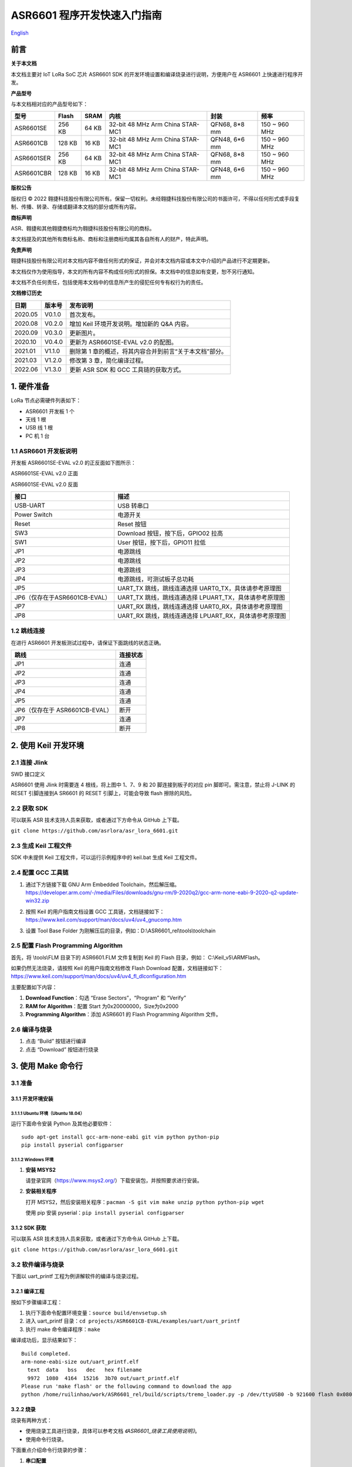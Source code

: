 .. role:: raw-latex(raw)
   :format: latex
..

ASR6601 程序开发快速入门指南
============================
`English <https://asriot.readthedocs.io/en/latest/ASR6601/Quick-Start/quick_start/index.html>`_


前言
----

**关于本文档**

本文档主要对 IoT LoRa SoC 芯片 ASR6601 SDK 的开发环境设置和编译烧录进行说明，方便用户在 ASR6601 上快速进行程序开发。

**产品型号**

与本文档相对应的产品型号如下：

+------------+--------+-------+----------------------------------+---------------+---------------+
| 型号       | Flash  | SRAM  | 内核                             | 封装          | 频率          |
+============+========+=======+==================================+===============+===============+
| ASR6601SE  | 256 KB | 64 KB | 32-bit 48 MHz Arm China STAR-MC1 | QFN68, 8*8 mm | 150 ~ 960 MHz |
+------------+--------+-------+----------------------------------+---------------+---------------+
| ASR6601CB  | 128 KB | 16 KB | 32-bit 48 MHz Arm China STAR-MC1 | QFN48, 6*6 mm | 150 ~ 960 MHz |
+------------+--------+-------+----------------------------------+---------------+---------------+
| ASR6601SER | 256 KB | 64 KB | 32-bit 48 MHz Arm China STAR-MC1 | QFN68, 8*8 mm | 150 ~ 960 MHz |
+------------+--------+-------+----------------------------------+---------------+---------------+
| ASR6601CBR | 128 KB | 16 KB | 32-bit 48 MHz Arm China STAR-MC1 | QFN48, 6*6 mm | 150 ~ 960 MHz |
+------------+--------+-------+----------------------------------+---------------+---------------+

**版权公告**

版权归 © 2022 翱捷科技股份有限公司所有。保留一切权利。未经翱捷科技股份有限公司的书面许可，不得以任何形式或手段复制、传播、转录、存储或翻译本文档的部分或所有内容。

**商标声明**

ASR、翱捷和其他翱捷商标均为翱捷科技股份有限公司的商标。

本文档提及的其他所有商标名称、商标和注册商标均属其各自所有人的财产，特此声明。

**免责声明**

翱捷科技股份有限公司对本文档内容不做任何形式的保证，并会对本文档内容或本文中介绍的产品进行不定期更新。

本文档仅作为使用指导，本文的所有内容不构成任何形式的担保。本文档中的信息如有变更，恕不另行通知。

本文档不负任何责任，包括使用本文档中的信息所产生的侵犯任何专有权行为的责任。

**文档修订历史**

+----------+------------+---------------------------------------------------------+
| **日期** | **版本号** | **发布说明**                                            |
+==========+============+=========================================================+
| 2020.05  | V0.1.0     | 首次发布。                                              |
+----------+------------+---------------------------------------------------------+
| 2020.08  | V0.2.0     | 增加 Keil 环境开发说明。增加新的 Q&A 内容。             |
+----------+------------+---------------------------------------------------------+
| 2020.09  | V0.3.0     | 更新图片。                                              |
+----------+------------+---------------------------------------------------------+
| 2020.10  | V0.4.0     | 更新为 ASR6601SE-EVAL v2.0 的配图。                     |
+----------+------------+---------------------------------------------------------+
| 2021.01  | V1.1.0     | 删除第 1 章的概述，将其内容合并到前言“关于本文档”部分。 |
+----------+------------+---------------------------------------------------------+
| 2021.03  | V1.2.0     | 修改第 3 章，简化编译过程。                             |
+----------+------------+---------------------------------------------------------+
| 2022.06  | V1.3.0     | 更新 ASR SDK 和 GCC 工具链的获取方式。                  |
+----------+------------+---------------------------------------------------------+



1. 硬件准备
-----------

LoRa 节点必需硬件列表如下：

-  ASR6601 开发板 1 个

-  天线 1 根

-  USB 线 1 根

-  PC 机 1 台

1.1 ASR6601 开发板说明
~~~~~~~~~~~~~~~~~~~~~~

开发板 ASR6601SE-EVAL v2.0 的正反面如下图所示：

|image1|

.. raw:: html

   <center>

ASR6601SE-EVAL v2.0 正面

|image2|

.. raw:: html

   </center>

.. raw:: html

   <center>

ASR6601SE-EVAL v2.0 反面

.. raw:: html

   </center>

+-------------------------------+--------------------------------------------------------+
| **接口**                      | **描述**                                               |
+===============================+========================================================+
| USB-UART                      | USB 转串口                                             |
+-------------------------------+--------------------------------------------------------+
| Power Switch                  | 电源开关                                               |
+-------------------------------+--------------------------------------------------------+
| Reset                         | Reset 按钮                                             |
+-------------------------------+--------------------------------------------------------+
| SW3                           | Download 按钮，按下后，GPIO02 拉高                     |
+-------------------------------+--------------------------------------------------------+
| SW1                           | User 按钮，按下后，GPIO11 拉低                         |
+-------------------------------+--------------------------------------------------------+
| JP1                           | 电源跳线                                               |
+-------------------------------+--------------------------------------------------------+
| JP2                           | 电源跳线                                               |
+-------------------------------+--------------------------------------------------------+
| JP3                           | 电源跳线                                               |
+-------------------------------+--------------------------------------------------------+
| JP4                           | 电源跳线，可测试板子总功耗                             |
+-------------------------------+--------------------------------------------------------+
| JP5                           | UART_TX 跳线，跳线连通选择 UART0_TX，具体请参考原理图  |
+-------------------------------+--------------------------------------------------------+
| JP6（仅存在于ASR6601CB-EVAL） | UART_TX 跳线，跳线连通选择 LPUART_TX，具体请参考原理图 |
+-------------------------------+--------------------------------------------------------+
| JP7                           | UART_RX 跳线，跳线连通选择 UART0_RX，具体请参考原理图  |
+-------------------------------+--------------------------------------------------------+
| JP8                           | UART_RX 跳线，跳线连通选择 LPUART_RX，具体请参考原理图 |
+-------------------------------+--------------------------------------------------------+

1.2 跳线连接
~~~~~~~~~~~~

在进行 ASR6601 开发板测试过程中，请保证下面跳线的状态正确。

.. raw:: html

   <center>

============================== ============
**跳线**                       **连接状态**
============================== ============
JP1                            连通
JP2                            连通
JP3                            连通
JP4                            连通
JP5                            连通
JP6（仅存在于 ASR6601CB-EVAL） 断开
JP7                            连通
JP8                            断开
============================== ============

.. raw:: html

   </center>

\

2. 使用 Keil 开发环境
---------------------

2.1 连接 Jlink
~~~~~~~~~~~~~~
.. raw:: html

   <center>

|image3|

.. raw:: html

   </center>

.. raw:: html

   <center>

SWD 接口定义

.. raw:: html

   </center>

ASR6601 使用 Jlink 时需要连 4 根线，将上图中 1、7、9 和 20 脚连接到板子的对应 pin 脚即可。需注意，禁止将 J-LINK 的 RESET 引脚连接到A SR6601 的 RESET 引脚上，可能会导致 flash 擦除的风险。

2.2 获取 SDK
~~~~~~~~~~~~~~

可以联系 ASR 技术支持人员来获取，或者通过下方命令从 GitHub 上下载。

\ ``git clone https://github.com/asrlora/asr_lora_6601.git``


2.3 生成 Keil 工程文件
~~~~~~~~~~~~~~~~~~~~~~~~~~~~

SDK 中未提供 Keil 工程文件，可以运行示例程序中的 keil.bat 生成 Keil 工程文件。

2.4 配置 GCC 工具链
~~~~~~~~~~~~~~~~~~~~~

(1) 通过下方链接下载 GNU Arm Embedded Toolchain，然后解压缩。
    https://developer.arm.com/-/media/Files/downloads/gnu-rm/9-2020q2/gcc-arm-none-eabi-9-2020-q2-update-win32.zip
\

(2) 按照 Keil 的用户指南文档设置 GCC 工具链，文档链接如下： 
    https://www.keil.com/support/man/docs/uv4/uv4_gnucomp.htm
\

(3) 设置 Tool Base Folder 为刚解压后的目录，例如：D:\\ASR6601\_rel\\tools\\toolchain
    \

|image4|


2.5 配置 Flash Programming Algorithm
~~~~~~~~~~~~~~~~~~~~~~~~~~~~~~~~~~~~~~~~~~~

首先，将 \\tools\\FLM 目录下的 ASR6601.FLM 文件复制到 Keil 的 Flash 目录，例如： C:\\Keil\_v5\\ARM\Flash。

如果仍然无法烧录，请按照 Keil 的用户指南文档修改 Flash Download 配置，文档链接如下： https://www.keil.com/support/man/docs/uv4/uv4_fl_dlconfiguration.htm

主要配置如下内容：

(1) **Download Function**\ ：勾选 “Erase Sectors”，“Program” 和 “Verify”

(2) **RAM for Algorithm**\ ：配置 Start 为0x20000000，Size为0x2000

(3) **Programming Algorithm**\ ：添加 ASR6601 的 Flash Programming Algorithm 文件。

|image5|


2.6 编译与烧录
~~~~~~~~~~~~~~

(1) 点击 “Build” 按钮进行编译

(2) 点击 “Download” 按钮进行烧录

3. 使用 Make 命令行
------------------------

3.1 准备
~~~~~~~~

3.1.1 开发环境安装
^^^^^^^^^^^^^^^^^^

3.1.1.1 Ubuntu 环境（Ubuntu 18.04）
''''''''''''''''''''''''''''''''''''''''''

运行下面命令安装 Python 及其他必要软件：

::

   sudo apt-get install gcc-arm-none-eabi git vim python python-pip
   pip install pyserial configparser

3.1.1.2 Windows 环境
'''''''''''''''''''''''''''''

(1) **安装 MSYS2**

    请登录官网（https://www.msys2.org/）下载安装包，并按照要求进行安装。

(2) **安装相关程序**

    打开 MSYS2，然后安装相关程序：\ ``pacman -S git vim make unzip python python-pip wget``

    使用 pip 安装 pyserial：\ ``pip install pyserial configparser``

3.1.2 SDK 获取
^^^^^^^^^^^^^^^^^^

可以联系 ASR 技术支持人员来获取，或者通过下方命令从 GitHub 上下载。

\ ``git clone https://github.com/asrlora/asr_lora_6601.git``


3.2 软件编译与烧录
~~~~~~~~~~~~~~~~~~

下面以 uart_printf 工程为例讲解软件的编译与烧录过程。

3.2.1 编译工程
^^^^^^^^^^^^^^

按如下步骤编译工程：

(1) 执行下面命令配置环境变量：\ ``source build/envsetup.sh``

(2) 进入 uart_printf 目录：\ ``cd projects/ASR6601CB-EVAL/examples/uart/uart_printf``

(3) 执行 make 命令编译程序：\ ``make``

编译成功后，显示结果如下：

::

   Build completed.
   arm-none-eabi-size out/uart_printf.elf
     text  data   bss   dec   hex filename
     9972  1080  4164  15216  3b70 out/uart_printf.elf
   Please run 'make flash' or the following command to download the app
   python /home/ruilinhao/work/ASR6601_rel/build/scripts/tremo_loader.py -p /dev/ttyUSB0 -b 921600 flash 0x08000000 out/uart_printf.bin

3.2.2 烧录
^^^^^^^^^^

烧录有两种方式：

-  使用烧录工具进行烧录，具体可以参考文档 *《ASR6601_烧录工具使用说明》*。
-  使用命令行烧录。

下面重点介绍命令行烧录的步骤：

(1) **串口配置**

    首先执行命令 ``ls /dev/`` 来查看开发板使用的串口。

    通常在 MSYS2 下面，会有 *ttyS** 设备，即为串口设备，其与 Windows 下面的 COM 端口号有对应关系，如COM6 对应在 MSYS2 中为 */dev/ttyS5*；在 Ubuntu 下面串口设备通常为 */dev/ttyUSB**。

    找到串口设备后，修改 uart_printf 工程的 *Makefile*，去除 *SERIAL_PORT* 前面的 “#” 符号，并将 *SERIAL_PORT* 修改成对应的串口号。

    *SERIAL_BUADRATE* 和 *$(PROJECT)_ADDRESS* 如无特殊需求，可以不修改，使用默认值。

    ::

       SERIAL_PORT    :=/dev/ttyS5
       #SERIAL_BAUDRATE  :=
       #$(PROJECT)_ADDRESS :=

\

(2) **进入下载模式**

    烧录前，请按住板子上的 SW3 按钮，使 GPIO02 拉高，然后点击 Reset 按钮重启，进入下载模式。

    |image6|

\

(3) **执行烧录**

    最后执行 ``make flash`` 命令或者使用 ``tremo_loader.py`` 自定义命令进行烧录。

    如烧录成功，会显示如下信息。如一直无法烧录成功，请参考第 *4* 章的相关 QA 内容。

    ::

       Connecting...
       Connected
       ('send: ', 512)
       ('send: ', 1024)
       ('send: ', 1536)
       ('send: ', 2048)
       ('send: ', 2560)
       ('send: ', 3072)
       ('send: ', 3584)
       ('send: ', 4096)
       ('send: ', 4100)
       Download files successfully

3.2.3 运行
^^^^^^^^^^

烧录完成后，重启即可顺利运行程序。串口工具界面打印：\ ``hello world``

4. Q&A
------

4.1 使用 Keil 烧录时，一直没有出现 SW Deice，怎么办？
~~~~~~~~~~~~~~~~~~~~~~~~~~~~~~~~~~~~~~~~~~~~~~~~~~~~~

没有出现 SW Device 可能是由以下两种情况造成的：

1. 硬件连接问题，需检查接线和电源等硬件连接。
2. 出现硬故障或者 MCU 进入低功耗等情况，会导致 SW device 没有出现，此时可以用杜邦线将 GPIO02 pin 拉高，然后重启，使 MCU 进入 bootloader，即可使 SW device 出现并可再次烧录。

4.2 使用 MSYS2 环境进行烧录时，找不到对应的串口设备，怎么办？
~~~~~~~~~~~~~~~~~~~~~~~~~~~~~~~~~~~~~~~~~~~~~~~~~~~~~~~~~~~~~

MSYS2 中有最大串口设备数量（版本不同，可能是 64 或者 128），如果串口设备端口号过大，在 MSYS2 中就会找不到，可以把串口号改小一点，就可以在 MSYS2 中出现了。

4.3 使用 MSYS2 环境进行烧录时，能看到串口设备，但烧录一直不成功，怎么办？
~~~~~~~~~~~~~~~~~~~~~~~~~~~~~~~~~~~~~~~~~~~~~~~~~~~~~~~~~~~~~~~~~~~~~~~~~

1. 检查是否有其他软件打开了该串口，如串口工具等。
2. 在某些 Windows 版本中，直接使用 */dev/ttyS** 会失败，可以尝试在 Makefile 中将 *SERIAL_PORT* 修改成 *COM**。


.. |image1| image:: ../../img/6601_快速入门/图1-1.png
.. |image2| image:: ../../img/6601_快速入门/图1-2.png
.. |image3| image:: ../../img/6601_快速入门/图2-1.png
.. |image4| image:: ../../img/6601_快速入门/图2-2.png
.. |image5| image:: ../../img/6601_快速入门/图2-3.png
.. |image6| image:: ../../img/6601_快速入门/图3-1.png
